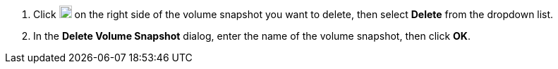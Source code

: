// :ks_include_id: d6ffb1f3d075421a9c9d96456b1349f1
. Click image:/images/ks-qkcp/zh/icons/more.svg[more,18,18] on the right side of the volume snapshot you want to delete, then select **Delete** from the dropdown list.

. In the **Delete Volume Snapshot** dialog, enter the name of the volume snapshot, then click **OK**.